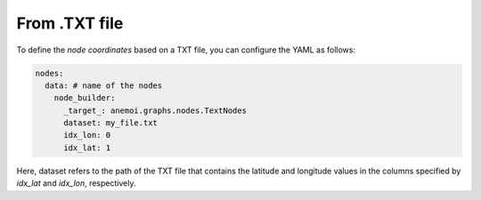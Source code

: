 ################
 From .TXT file
################

To define the `node coordinates` based on a TXT file, you can configure
the YAML as follows:

.. code:: yaml

   nodes:
     data: # name of the nodes
       node_builder:
         _target_: anemoi.graphs.nodes.TextNodes
         dataset: my_file.txt
         idx_lon: 0
         idx_lat: 1

Here, dataset refers to the path of the TXT file that contains the
latitude and longitude values in the columns specified by `idx_lat` and
`idx_lon`, respectively.
